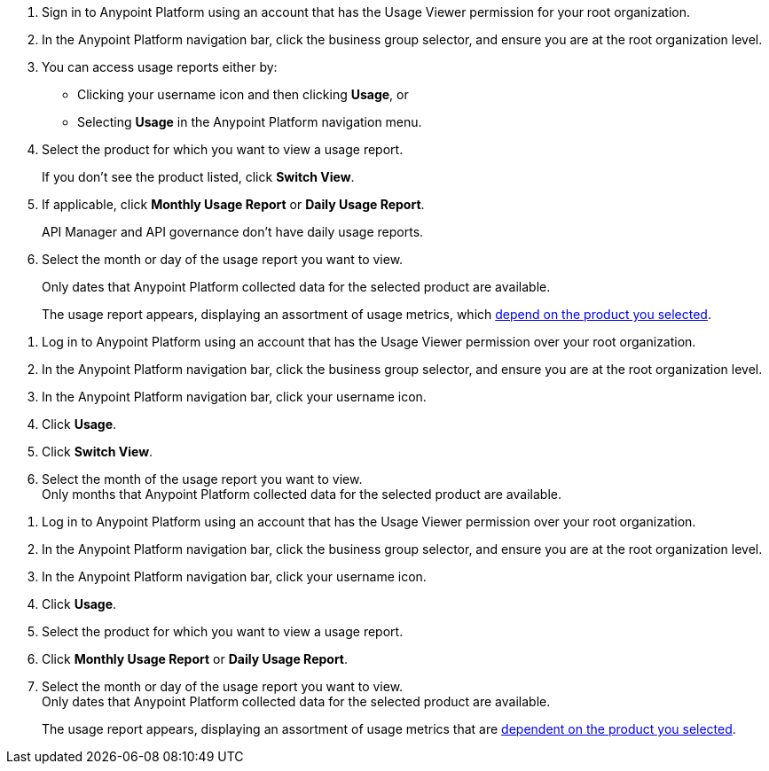// tag::accessUsageReports[]

. Sign in to Anypoint Platform using an account that has the Usage Viewer permission for your root organization.
. In the Anypoint Platform navigation bar, click the business group selector, and ensure you are at the root organization level.
. You can access usage reports either by:
* Clicking your username icon and then clicking *Usage*, or
* Selecting *Usage* in the Anypoint Platform navigation menu.
. Select the product for which you want to view a usage report. 
+
If you don't see the product listed, click *Switch View*. 
+
. If applicable, click *Monthly Usage Report* or *Daily Usage Report*. 
+
API Manager and API governance don't have daily usage reports.
. Select the month or day of the usage report you want to view. 
+
Only dates that Anypoint Platform collected data for the selected product are available.
+
The usage report appears, displaying an assortment of usage metrics, which xref:usage-metrics.adoc[depend on the product you selected]. 


// end::accessUsageReports[]

//EDITORS: NO NEED TO REVIEW THE REST OF THIS FILE (THESE AREN'T BEING USED)
// tag::accessUsageReportsLegacy[]

. Log in to Anypoint Platform using an account that has the Usage Viewer permission over your root organization.
. In the Anypoint Platform navigation bar, click the business group selector, and ensure you are at the root organization level.
. In the Anypoint Platform navigation bar, click your username icon.
. Click *Usage*.
. Click *Switch View*. +
. Select the month of the usage report you want to view. +
Only months that Anypoint Platform collected data for the selected product are available.

// end::accessUsageReportsLegacy[]

// tag::accessUsageReportsNew[]

. Log in to Anypoint Platform using an account that has the Usage Viewer permission over your root organization.
. In the Anypoint Platform navigation bar, click the business group selector, and ensure you are at the root organization level.
. In the Anypoint Platform navigation bar, click your username icon.
. Click *Usage*.
. Select the product for which you want to view a usage report.
. Click *Monthly Usage Report* or *Daily Usage Report*. +
. Select the month or day of the usage report you want to view. +
Only dates that Anypoint Platform collected data for the selected product are available.
+
The usage report appears, displaying an assortment of usage metrics that are xref:usage-metrics.adoc[dependent on the product you selected]. 

// end::accessUsageReportsNew[]
